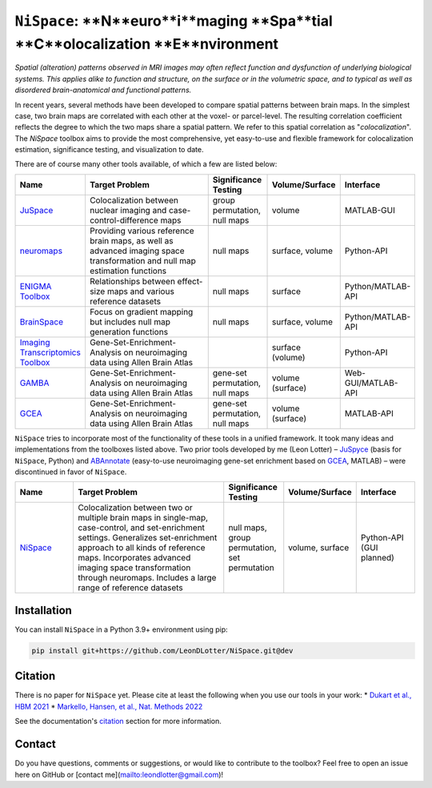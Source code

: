 
``NiSpace``: **N**euro**i**maging **Spa**tial **C**olocalization **E**nvironment
================================================================================

.. image:: https://zenodo.org/badge/XXXXXXX.svg
   :target: https://zenodo.org/badge/latestdoi/XXXXXXX
   :alt: Zenodo record
.. image:: https://img.shields.io/badge/License-CC%20BY--NC--SA%204.0-lightgrey
   :target: http://creativecommons.org/licenses/by-nc-sa/4.0/
   :alt: License: CC BY-NC-SA 4.0

*Spatial (alteration) patterns observed in MRI images may often reflect function and dysfunction of underlying biological systems. This applies alike to function and structure, on the surface or in the volumetric space, and to typical as well as disordered brain-anatomical and functional patterns.*

In recent years, several methods have been developed to compare spatial patterns between brain maps. In the simplest case, two brain maps are correlated with each other at the voxel- or parcel-level. The resulting correlation coefficient reflects the degree to which the two maps share a spatial pattern. We refer to this spatial correlation as "*colocalization*". The `NiSpace` toolbox aims to provide the most comprehensive, yet easy-to-use and flexible framework for colocalization estimation, significance testing, and visualization to date.

There are of course many other tools available, of which a few are listed below:

.. list-table::
   :widths: 15 40 15 15 15
   :header-rows: 1

   * - Name
     - Target Problem
     - Significance Testing
     - Volume/Surface
     - Interface
   * - `JuSpace <https://github.com/juryxy/JuSpace>`_
     - Colocalization between nuclear imaging and case-control-difference maps
     - group permutation, null maps
     - volume
     - MATLAB-GUI
   * - `neuromaps <https://netneurolab.github.io/neuromaps/>`_
     - Providing various reference brain maps, as well as advanced imaging space transformation and null map estimation functions
     - null maps
     - surface, volume
     - Python-API
   * - `ENIGMA Toolbox <https://enigma-toolbox.readthedocs.io/>`_
     - Relationships between effect-size maps and various reference datasets
     - null maps
     - surface
     - Python/MATLAB-API
   * - `BrainSpace <https://brainspace.readthedocs.io/>`_
     - Focus on gradient mapping but includes null map generation functions
     - null maps
     - surface, volume
     - Python/MATLAB-API
   * - `Imaging Transcriptomics Toolbox <https://imaging-transcriptomics.readthedocs.io>`_
     - Gene-Set-Enrichment-Analysis on neuroimaging data using Allen Brain Atlas
     - 
     - surface (volume)
     - Python-API
   * - `GAMBA <https://github.com/dutchconnectomelab/GAMBA-MATLAB>`_
     - Gene-Set-Enrichment-Analysis on neuroimaging data using Allen Brain Atlas
     - gene-set permutation, null maps
     - volume (surface)
     - Web-GUI/MATLAB-API
   * - `GCEA <https://github.com/benfulcher/GeneCategoryEnrichmentAnalysis>`_
     - Gene-Set-Enrichment-Analysis on neuroimaging data using Allen Brain Atlas
     - gene-set permutation, null maps
     - volume (surface)
     - MATLAB-API

``NiSpace`` tries to incorporate most of the functionality of these tools in a unified framework. It took many ideas and implementations from the toolboxes listed above. Two prior tools developed by me (Leon Lotter) – `JuSpyce <https://github.com/leondlotter/JuSpyce>`_ (basis for ``NiSpace``, Python) and `ABAnnotate <https://github.com/leondlotter/ABAnnotate>`_ (easy-to-use neuroimaging gene-set enrichment based on `GCEA <https://github.com/benfulcher/GeneCategoryEnrichmentAnalysis>`_, MATLAB) – were discontinued in favor of ``NiSpace``.

.. list-table::
   :widths: 15 40 15 15 15
   :header-rows: 1

   * - Name
     - Target Problem
     - Significance Testing
     - Volume/Surface
     - Interface
   * - `NiSpace <https://github.com/LeonDLotter/NiSpace>`_
     - Colocalization between two or multiple brain maps in single-map, case-control, and set-enrichment settings. Generalizes set-enrichment approach to all kinds of reference maps. Incorporates advanced imaging space transformation through neuromaps. Includes a large range of reference datasets
     - null maps, group permutation, set permutation
     - volume, surface
     - Python-API (GUI planned)


Installation
------------

You can install ``NiSpace`` in a Python 3.9+ environment using pip:

.. code-block:: bash

   pip install git+https://github.com/LeonDLotter/NiSpace.git@dev


Citation
--------

There is no paper for ``NiSpace`` yet. Please cite at least the following when you use our tools in your work:
* `Dukart et al., HBM 2021 <https://doi.org/10.1002/hbm.25244>`_
* `Markello, Hansen, et al., Nat. Methods 2022 <https://doi.org/10.1038/s41592-022-01625-w>`_

See the documentation's `citation <https://nispace.readthedocs.io/en/latest/citation.html>`_ section for more information.


Contact
-------

Do you have questions, comments or suggestions, or would like to contribute to the toolbox? Feel free to open an issue here on GitHub or [contact me](mailto:leondlotter@gmail.com)! 



